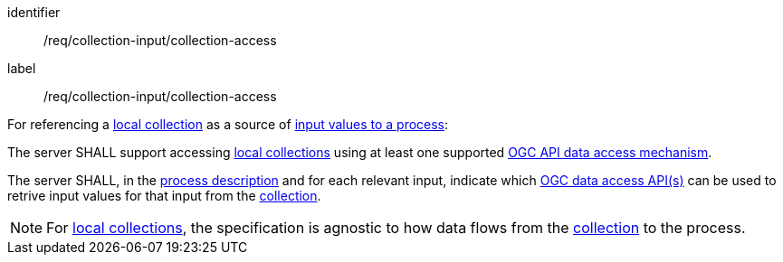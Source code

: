 [[req_collection-input_collection-access]]
[requirement]
====
[%metadata]
identifier:: /req/collection-input/collection-access
label:: /req/collection-input/collection-access

[.component,class=description]
--
For referencing a <<def-local-collection,local collection>> as a source of <<sc_process_inputs,input values to a process>>:
--

[.component,class=part]
--
The server SHALL support accessing <<def-local-collection,local collections>> using at least one supported <<def-data-access-mechanism,OGC API data access mechanism>>.
--

[.component,class=part]
--
The server SHALL, in the <<ogc_process_description,process description>> and for each relevant input, indicate which <<def-data-access-mechanism, OGC data access API(s)>> can be used to retrive input values for that input from the <<def-local-collection,collection>>.
--
====

NOTE: For <<def-local-collection,local collections>>, the specification is agnostic to how data flows from the <<def-local-collection,collection>> to the process.
